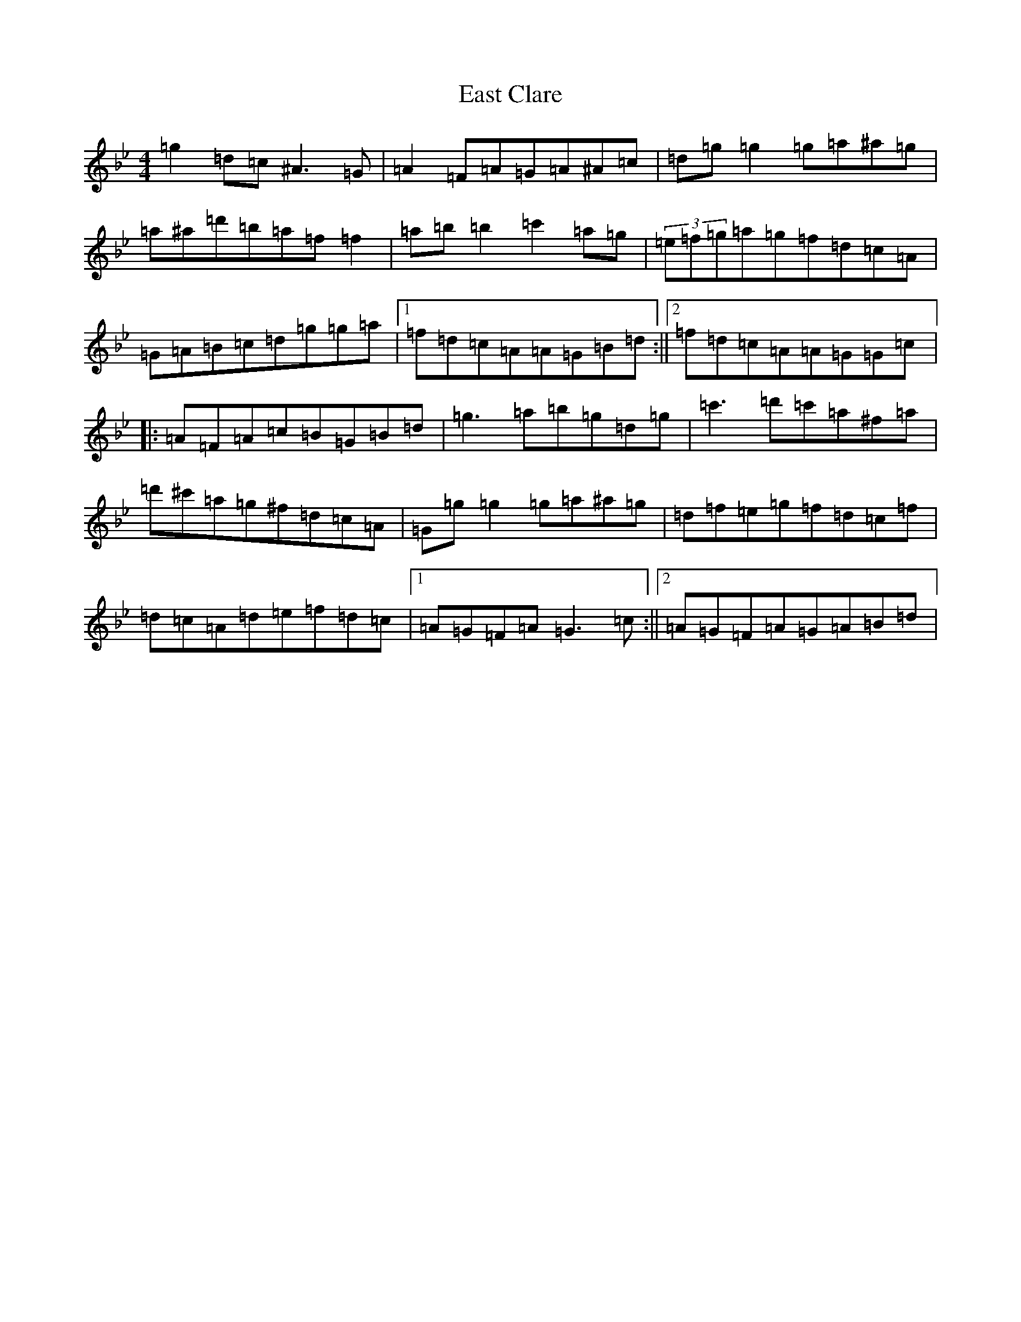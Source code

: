 X: 17765
T: East Clare
S: https://thesession.org/tunes/3065#setting38029
Z: D Dorian
R: reel
M:4/4
L:1/8
K: C Dorian
=g2=d=c^A3=G|=A2=F=A=G=A^A=c|=d=g=g2=g=a^a=g|=a^a=d'=b=a=f=f2|=a=b=b2=c'2=a=g|(3=e=f=g=a=g=f=d=c=A|=G=A=B=c=d=g=g=a|1=f=d=c=A=A=G=B=d:||2=f=d=c=A=A=G=G=c|:=A=F=A=c=B=G=B=d|=g3=a=b=g=d=g|=c'3=d'=c'=a^f=a|=d'^c'=a=g^f=d=c=A|=G=g=g2=g=a^a=g|=d=f=e=g=f=d=c=f|=d=c=A=d=e=f=d=c|1=A=G=F=A=G3=c:||2=A=G=F=A=G=A=B=d|